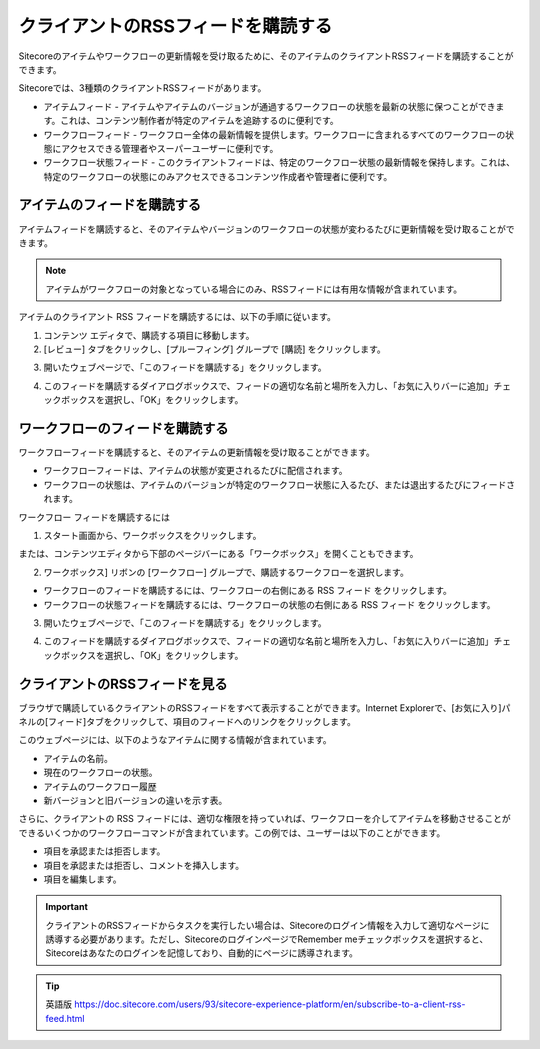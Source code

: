 ###########################################
クライアントのRSSフィードを購読する
###########################################

Sitecoreのアイテムやワークフローの更新情報を受け取るために、そのアイテムのクライアントRSSフィードを購読することができます。

Sitecoreでは、3種類のクライアントRSSフィードがあります。

* アイテムフィード - アイテムやアイテムのバージョンが通過するワークフローの状態を最新の状態に保つことができます。これは、コンテンツ制作者が特定のアイテムを追跡するのに便利です。

* ワークフローフィード - ワークフロー全体の最新情報を提供します。ワークフローに含まれるすべてのワークフローの状態にアクセスできる管理者やスーパーユーザーに便利です。

* ワークフロー状態フィード - このクライアントフィードは、特定のワークフロー状態の最新情報を保持します。これは、特定のワークフローの状態にのみアクセスできるコンテンツ作成者や管理者に便利です。

*****************************
アイテムのフィードを購読する
*****************************

アイテムフィードを購読すると、そのアイテムやバージョンのワークフローの状態が変わるたびに更新情報を受け取ることができます。

.. note:: アイテムがワークフローの対象となっている場合にのみ、RSSフィードには有用な情報が含まれています。

アイテムのクライアント RSS フィードを購読するには、以下の手順に従います。

1. コンテンツ エディタで、購読する項目に移動します。
2. [レビュー] タブをクリックし、[プルーフィング] グループで [購読] をクリックします。

.. image:: images/15eafd352e4f5e.png
   :align: center
   :width: 400px
   :alt: クライアントのRSSフィードを購読する

3. 開いたウェブページで、「このフィードを購読する」をクリックします。

.. image:: images/15eafd352eb5d2.png
   :align: center
   :width: 400px
   :alt: クライアントのRSSフィードを購読する

4. このフィードを購読するダイアログボックスで、フィードの適切な名前と場所を入力し、「お気に入りバーに追加」チェックボックスを選択し、「OK」をクリックします。

.. image:: images/15eafd352f16af.png
   :align: center
   :width: 400px
   :alt: クライアントのRSSフィードを購読する

*********************************
ワークフローのフィードを購読する
*********************************

ワークフローフィードを購読すると、そのアイテムの更新情報を受け取ることができます。

* ワークフローフィードは、アイテムの状態が変更されるたびに配信されます。
* ワークフローの状態は、アイテムのバージョンが特定のワークフロー状態に入るたび、または退出するたびにフィードされます。

ワークフロー フィードを購読するには

1. スタート画面から、ワークボックスをクリックします。

.. image:: images/15eafd35304b62.png
   :align: center
   :width: 400px
   :alt: クライアントのRSSフィードを購読する

または、コンテンツエディタから下部のページバーにある「ワークボックス」を開くこともできます。

.. image:: images/15eafd3530b9b7.png
   :align: center
   :width: 400px
   :alt: クライアントのRSSフィードを購読する

2. ワークボックス] リボンの [ワークフロー] グループで、購読するワークフローを選択します。

.. image:: images/15eafd3531182c.png
   :align: center
   :width: 400px
   :alt: クライアントのRSSフィードを購読する

* ワークフローのフィードを購読するには、ワークフローの右側にある RSS フィード |icon1| をクリックします。
* ワークフローの状態フィードを購読するには、ワークフローの状態の右側にある RSS フィード |icon1| をクリックします。

.. |icon1| image:: images/15eafd35318027.png

3. 開いたウェブページで、「このフィードを購読する」をクリックします。

.. image:: images/15eafd35323c0c.png
   :align: center
   :width: 400px
   :alt: クライアントのRSSフィードを購読する

4. このフィードを購読するダイアログボックスで、フィードの適切な名前と場所を入力し、「お気に入りバーに追加」チェックボックスを選択し、「OK」をクリックします。

*********************************
クライアントのRSSフィードを見る
*********************************

ブラウザで購読しているクライアントのRSSフィードをすべて表示することができます。Internet Explorerで、[お気に入り]パネルの[フィード]タブをクリックして、項目のフィードへのリンクをクリックします。

.. image:: images/15eafd35329ca1.png
   :align: center
   :width: 400px
   :alt: クライアントのRSSフィードを購読する

このウェブページには、以下のようなアイテムに関する情報が含まれています。

* アイテムの名前。
* 現在のワークフローの状態。
* アイテムのワークフロー履歴
* 新バージョンと旧バージョンの違いを示す表。

.. image:: images/15eafd3532ff44.png
   :align: center
   :width: 400px
   :alt: クライアントのRSSフィードを購読する

さらに、クライアントの RSS フィードには、適切な権限を持っていれば、ワークフローを介してアイテムを移動させることができるいくつかのワークフローコマンドが含まれています。この例では、ユーザーは以下のことができます。

* 項目を承認または拒否します。
* 項目を承認または拒否し、コメントを挿入します。
* 項目を編集します。

.. important:: クライアントのRSSフィードからタスクを実行したい場合は、Sitecoreのログイン情報を入力して適切なページに誘導する必要があります。ただし、SitecoreのログインページでRemember meチェックボックスを選択すると、Sitecoreはあなたのログインを記憶しており、自動的にページに誘導されます。

.. tip:: 英語版 https://doc.sitecore.com/users/93/sitecore-experience-platform/en/subscribe-to-a-client-rss-feed.html
